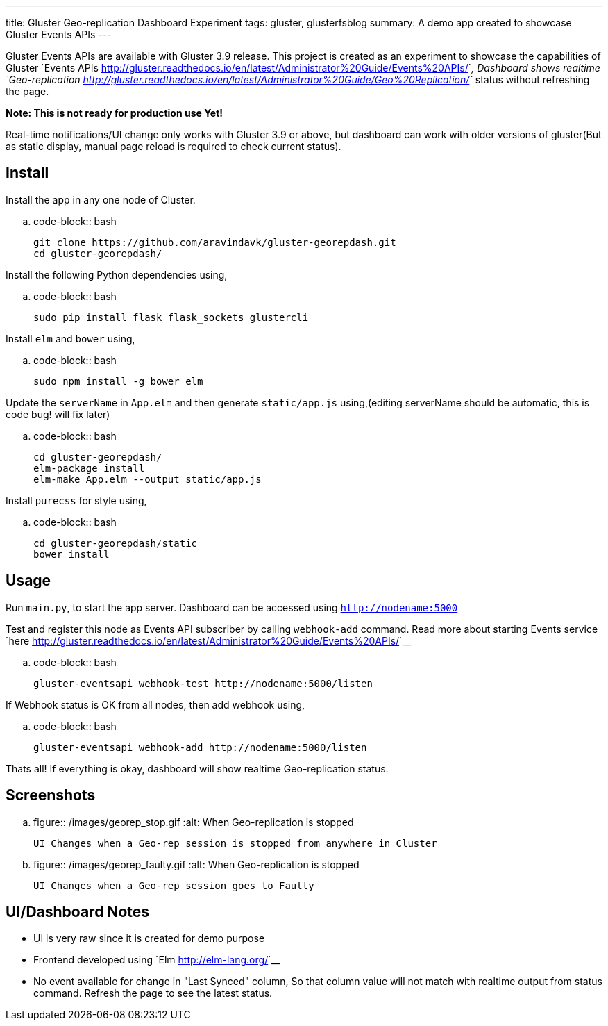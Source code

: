 ---
title: Gluster Geo-replication Dashboard Experiment
tags: gluster, glusterfsblog
summary: A demo app created to showcase Gluster Events APIs
---

Gluster Events APIs are available with Gluster 3.9 release. This
project is created as an experiment to showcase the capabilities of
Gluster `Events APIs <http://gluster.readthedocs.io/en/latest/Administrator%20Guide/Events%20APIs/>`__, Dashboard shows realtime
`Geo-replication <http://gluster.readthedocs.io/en/latest/Administrator%20Guide/Geo%20Replication/>`__
status without refreshing the page.

**Note: This is not ready for production use Yet!**

Real-time notifications/UI change only works with Gluster 3.9 or
above, but dashboard can work with older versions of gluster(But
as static display, manual page reload is required to check current status).

Install
-------
Install the app in any one node of Cluster.

.. code-block:: bash

   git clone https://github.com/aravindavk/gluster-georepdash.git
   cd gluster-georepdash/

Install the following Python dependencies using,

.. code-block:: bash

    sudo pip install flask flask_sockets glustercli

Install ``elm`` and ``bower`` using,

.. code-block:: bash

    sudo npm install -g bower elm

Update the ``serverName`` in ``App.elm`` and then generate ``static/app.js``
using,(editing serverName should be automatic, this is code bug! will
fix later)

.. code-block:: bash

   cd gluster-georepdash/
   elm-package install
   elm-make App.elm --output static/app.js

Install ``purecss`` for style using,

.. code-block:: bash

    cd gluster-georepdash/static
    bower install

Usage
-----
Run ``main.py``, to start the app server. Dashboard can be
accessed using `http://nodename:5000`

Test and register this node as Events API subscriber by calling ``webhook-add``
command. Read more about starting Events service `here <http://gluster.readthedocs.io/en/latest/Administrator%20Guide/Events%20APIs/>`__

.. code-block:: bash

    gluster-eventsapi webhook-test http://nodename:5000/listen

If Webhook status is OK from all nodes, then add webhook using,

.. code-block:: bash

    gluster-eventsapi webhook-add http://nodename:5000/listen

Thats all! If everything is okay, dashboard will show realtime
Geo-replication status.

Screenshots
-----------

.. figure:: /images/georep_stop.gif
   :alt: When Geo-replication is stopped

   UI Changes when a Geo-rep session is stopped from anywhere in Cluster

.. figure:: /images/georep_faulty.gif
   :alt: When Geo-replication is stopped

   UI Changes when a Geo-rep session goes to Faulty
   
UI/Dashboard Notes
------------------
- UI is very raw since it is created for demo purpose
- Frontend developed using `Elm <http://elm-lang.org/>`__
- No event available for change in "Last Synced" column, So that
  column value will not match with realtime output from status
  command. Refresh the page to see the latest status.
